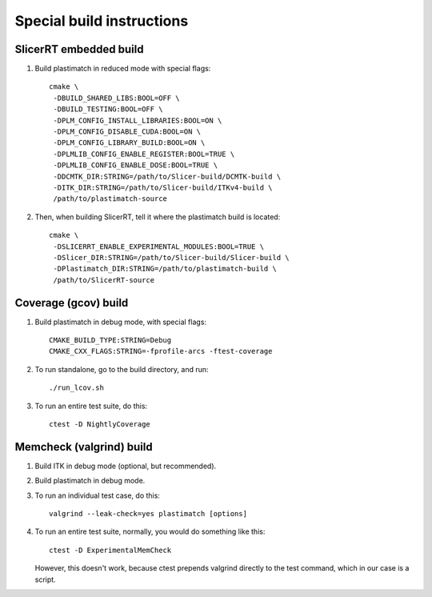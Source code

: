 Special build instructions
==========================

SlicerRT embedded build
-----------------------
#. Build plastimatch in reduced mode with special flags::

    cmake \
     -DBUILD_SHARED_LIBS:BOOL=OFF \
     -DBUILD_TESTING:BOOL=OFF \
     -DPLM_CONFIG_INSTALL_LIBRARIES:BOOL=ON \
     -DPLM_CONFIG_DISABLE_CUDA:BOOL=ON \
     -DPLM_CONFIG_LIBRARY_BUILD:BOOL=ON \
     -DPLMLIB_CONFIG_ENABLE_REGISTER:BOOL=TRUE \
     -DPLMLIB_CONFIG_ENABLE_DOSE:BOOL=TRUE \
     -DDCMTK_DIR:STRING=/path/to/Slicer-build/DCMTK-build \
     -DITK_DIR:STRING=/path/to/Slicer-build/ITKv4-build \
     /path/to/plastimatch-source

#. Then, when building SlicerRT, tell it where the plastimatch 
   build is located::

    cmake \
     -DSLICERRT_ENABLE_EXPERIMENTAL_MODULES:BOOL=TRUE \
     -DSlicer_DIR:STRING=/path/to/Slicer-build/Slicer-build \
     -DPlastimatch_DIR:STRING=/path/to/plastimatch-build \
     /path/to/SlicerRT-source

Coverage (gcov) build
---------------------
#. Build plastimatch in debug mode, with special flags::

    CMAKE_BUILD_TYPE:STRING=Debug
    CMAKE_CXX_FLAGS:STRING=-fprofile-arcs -ftest-coverage

#. To run standalone, go to the build directory, and run::

    ./run_lcov.sh

#. To run an entire test suite, do this::

    ctest -D NightlyCoverage

Memcheck (valgrind) build
-------------------------
#. Build ITK in debug mode (optional, but recommended).

#. Build plastimatch in debug mode.

#. To run an individual test case, do this::

    valgrind --leak-check=yes plastimatch [options]

#. To run an entire test suite, normally, you would do something like this::

    ctest -D ExperimentalMemCheck

   However, this doesn't work, because ctest prepends valgrind directly
   to the test command, which in our case is a script.  
